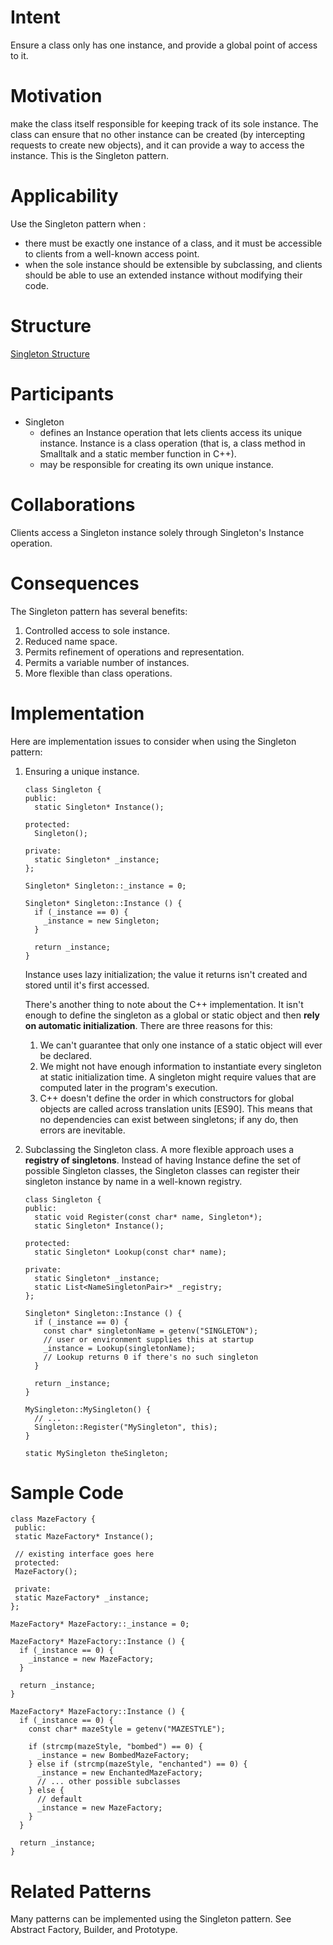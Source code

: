 * Intent
  Ensure a class only has one instance, and provide a global point of access to
  it.
* Motivation
  make the class itself responsible for keeping track of its sole instance. The
  class can ensure that no other instance can be created (by intercepting
  requests to create new objects), and it can provide a way to access the
  instance. This is the Singleton pattern.
* Applicability
  Use the Singleton pattern when :
  - there must be exactly one instance of a class, and it must be accessible to
    clients from a well-known access point.
  - when the sole instance should be extensible by subclassing, and clients
    should be able to use an extended instance without modifying their code.
* Structure
  [[file:img/Singleton%20Structure.png][Singleton Structure]]
* Participants
  - Singleton
    - defines an Instance operation that lets clients access its unique
      instance. Instance is a class operation (that is, a class method in
      Smalltalk and a static member function in C++).
    - may be responsible for creating its own unique instance.
* Collaborations
  Clients access a Singleton instance solely through Singleton's Instance
  operation.
* Consequences
  The Singleton pattern has several benefits:
  1. Controlled access to sole instance.
  2. Reduced name space. 
  3. Permits refinement of operations and representation.
  4. Permits a variable number of instances.
  5. More flexible than class operations.
* Implementation 
  Here are implementation issues to consider when using the Singleton pattern:
  1. Ensuring a unique instance.
     
     #+begin_src c++ 
       class Singleton {
       public:
         static Singleton* Instance();

       protected:
         Singleton();

       private:
         static Singleton* _instance;
       };

       Singleton* Singleton::_instance = 0;

       Singleton* Singleton::Instance () {
         if (_instance == 0) {
           _instance = new Singleton;
         }
  
         return _instance;
       }
     #+end_src
     
     Instance uses lazy initialization; the value it returns isn't created and
     stored until it's first accessed.

     There's another thing to note about the C++ implementation. It isn't enough
     to define the singleton as a global or static object and then *rely on
     automatic initialization*. There are three reasons for this:
     1. We can't guarantee that only one instance of a static object will ever
        be declared.
     2. We might not have enough information to instantiate every singleton at
        static initialization time. A singleton might require values that are
        computed later in the program's execution.
     3. C++ doesn't define the order in which constructors for global objects
        are called across translation units [ES90]. This means that no
        dependencies can exist between singletons; if any do, then errors are
        inevitable.

  2. Subclassing the Singleton class.
     A more flexible approach uses a *registry of singletons*. Instead of having
     Instance define the set of possible Singleton classes, the Singleton classes
     can register their singleton instance by name in a well-known registry.
     #+begin_src c++ 
       class Singleton {
       public:
         static void Register(const char* name, Singleton*);
         static Singleton* Instance();

       protected:
         static Singleton* Lookup(const char* name);

       private:
         static Singleton* _instance;
         static List<NameSingletonPair>* _registry;
       };

       Singleton* Singleton::Instance () {
         if (_instance == 0) {
           const char* singletonName = getenv("SINGLETON");
           // user or environment supplies this at startup
           _instance = Lookup(singletonName);
           // Lookup returns 0 if there's no such singleton
         }

         return _instance;
       }

       MySingleton::MySingleton() {
         // ...
         Singleton::Register("MySingleton", this);
       }

       static MySingleton theSingleton;
     #+end_src
* Sample Code
  #+begin_src c++ 
    class MazeFactory {
     public:
     static MazeFactory* Instance();

     // existing interface goes here
     protected:
     MazeFactory();

     private:
     static MazeFactory* _instance;
    };

    MazeFactory* MazeFactory::_instance = 0;

    MazeFactory* MazeFactory::Instance () {
      if (_instance == 0) {
        _instance = new MazeFactory;
      }

      return _instance;
    }

    MazeFactory* MazeFactory::Instance () {
      if (_instance == 0) {
        const char* mazeStyle = getenv("MAZESTYLE");

        if (strcmp(mazeStyle, "bombed") == 0) {
          _instance = new BombedMazeFactory;
        } else if (strcmp(mazeStyle, "enchanted") == 0) {
          _instance = new EnchantedMazeFactory;
          // ... other possible subclasses
        } else {
          // default
          _instance = new MazeFactory;
        }
      }
  
      return _instance;
    }
  #+end_src
* Related Patterns
  Many patterns can be implemented using the Singleton pattern. See Abstract
  Factory, Builder, and Prototype.
